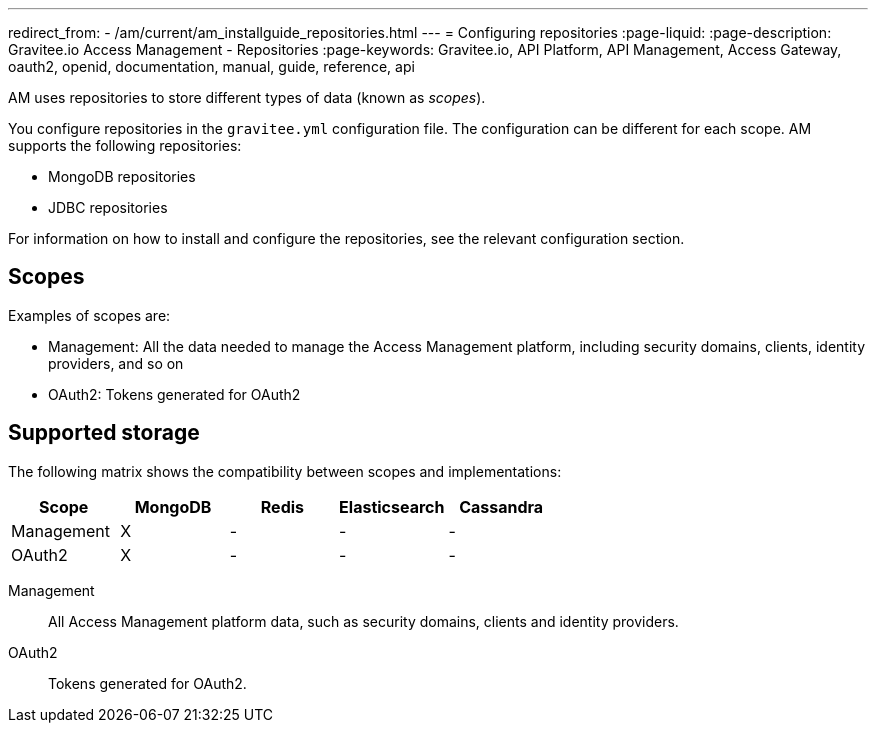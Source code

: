---
redirect_from:
  - /am/current/am_installguide_repositories.html
---
= Configuring repositories
:page-liquid:
:page-description: Gravitee.io Access Management - Repositories
:page-keywords: Gravitee.io, API Platform, API Management, Access Gateway, oauth2, openid, documentation, manual, guide, reference, api

AM uses repositories to store different types of data (known as _scopes_).

You configure repositories in the `gravitee.yml` configuration file. The configuration can be different for each scope.
AM supports the following repositories:

- MongoDB repositories
- JDBC repositories

For information on how to install and configure the repositories, see the relevant configuration section.

[[gravitee-repositories-scopess]]
== Scopes

Examples of scopes are:

* Management: All the data needed to manage the Access Management platform, including security domains, clients,
identity providers, and so on
* OAuth2: Tokens generated for OAuth2

[[gravitee-repositories-types]]
== Supported storage
The following matrix shows the compatibility between scopes and implementations:

|===
|Scope|MongoDB|Redis |Elasticsearch| Cassandra

|Management
|X
|-
|-
|-

|OAuth2
|X
|-
|-
|-

|===

[[gravitee-repositories-scopes]]

Management::

All Access Management platform data, such as security domains, clients and identity providers.

OAuth2::

Tokens generated for OAuth2.
